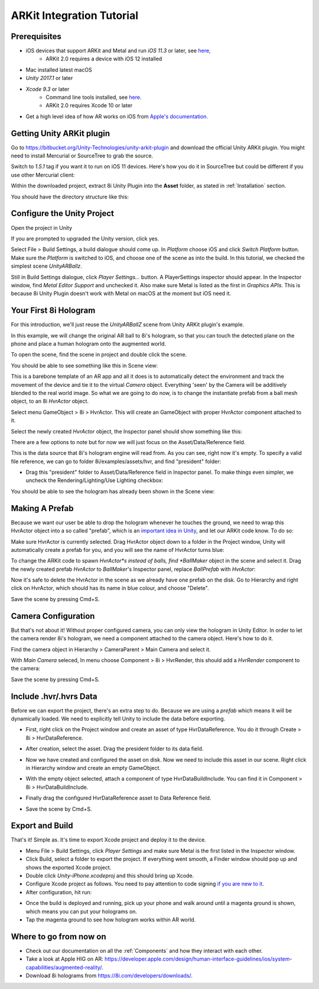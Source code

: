 ARKit Integration Tutorial
==========================

Prerequisites
-------------
- iOS devices that support ARKit and Metal and run *iOS 11.3* or later, see `here, <https://developer.apple.com/library/archive/documentation/DeviceInformation/Reference/iOSDeviceCompatibility/DeviceCompatibilityMatrix/DeviceCompatibilityMatrix.html>`_
	- ARKit 2.0 requires a device with iOS 12 installed
- Mac installed latest macOS
- *Unity 2017.1* or later
- *Xcode 9.3* or later
	- Command line tools installed, see `here. <http://osxdaily.com/2014/02/12/install-command-line-tools-mac-os-x/>`_
	- ARKit 2.0 requires Xcode 10 or later
- Get a high level idea of how AR works on iOS from `Apple's documentation. <https://developer.apple.com/documentation/arkit/understanding_augmented_reality>`_ 

Getting Unity ARKit plugin
--------------------------
Go to `https://bitbucket.org/Unity-Technologies/unity-arkit-plugin <https://bitbucket.org/Unity-Technologies/unity-arkit-plugin>`_ and download the official Unity ARKit plugin. You might need to install Mercurial or SourceTree to grab the source.

Switch to *1.5.1* tag if you want it to run on iOS 11 devices.
Here's how you do it in SourceTree but could be different if you use other Mercurial client:

.. image:: images/switch-to-1.5.1.png
	:width: 500px

Within the downloaded project, extract 8i Unity Plugin into the **Asset** folder, as stated in :ref:`Installation` section.

You should have the directory structure like this: 

.. image:: images/unity-arkit-plugin-with-8i.png
	:width: 500px

Configure the Unity Project
---------------------------
Open the project in Unity

If you are prompted to upgraded the Unity version, click yes.

Select File > Build Settings, a build dialogue should come up. In *Platform* choose iOS and click *Switch Platform* button. Make sure the *Platform* is switched to iOS, and choose one of the scene as into the build. In this tutorial, we checked the simplest scene *UnityARBallz*.

.. image:: images/switch-to-platform-ios.png
	:width: 500px

Still in Build Settings dialogue, click *Player Settings...* button. A PlayerSettings inspector should appear. In the Inspector window, find *Metal Editor Support* and unchecked it. Also make sure Metal is listed as the first in *Graphics APIs*. This is because 8i Unity Plugin doesn't work with Metal on macOS at the moment but iOS need it.

.. image:: images/turn-off-metal-editor.png
	:width: 500px

Your First 8i Hologram
----------------------
For this introduction, we'll just reuse the *UnityARBallZ* scene from Unity ARKit plugin's example.

In this example, we will change the original AR ball to 8i's hologram, so that you can touch the detected plane on the phone and place a human hologram onto the augmented world. 

To open the scene, find the scene in project and double click the scene.

.. image:: images/open-unityarballz.png
	:width: 500px

You should be able to see something like this in Scene view:

.. image:: images/seeming-empty-scene.png
	:width: 500px

This is a barebone template of an AR app and all it does is to automatically detect the environment and track the movement of the device and tie it to the virtual *Camera* object. Everything 'seen' by the Camera will be additively blended to the real world image. So what we are going to do now, is to change the instantiate prefab from a ball mesh object, to an 8i *HvrActor* object.

Select menu GameObject > 8i > HvrActor. This will create an GameObject with proper HvrActor component attached to it.

.. image:: images/create-8i-hvractor.png
	:width: 500px

Select the newly created *HvrActor* object, the Inspector panel should show something like this:

.. image:: images/inspector-hvractor.png
	:width: 500px

There are a few options to note but for now we will just focus on the Asset/Data/Reference field.

This is the data source that 8i's hologram engine will read from. As you can see, right now it's empty. To specify a valid file reference, we can go to folder 8i/examples/assets/hvr, and find "president" folder:

.. image:: images/where-is-president.png
	:width: 500px

- Drag this "president" folder to Asset/Data/Reference field in Inspector panel. To make things even simpler, we uncheck the Rendering/Lighting/Use Lighting checkbox:

.. image:: images/inspector-hvractor-president.png
	:width: 500px

You should be able to see the hologram has already been shown in the Scene view:

.. image:: images/sceneview-president.png
	:width: 500px

Making A Prefab
---------------
Because we want our user be able to drop the hologram whenever he touches the ground, we need to wrap this HvrActor object into a so called "prefab", which is an `important idea in Unity <https://docs.unity3d.com/Manual/Prefabs.html>`_, and let our ARKit code know. To do so:

Make sure HvrActor is currently selected. Drag HvrActor object down to a folder in the Project window, Unity will automatically create a prefab for you, and you will see the name of HvrActor turns blue:

.. image:: images/drag-to-make-prefab.png
	:width: 500px

To change the ARKit code to spawn *HvrActor*s instead of balls, find *BallMaker* object in the scene and select it.
Drag the newly created prefab *HvrActor* to *BallMaker*'s Inspector panel, replace *BallPrefab* with *HvrActor*:

.. image:: images/replace-ballmaker-with-hvractor.png
	:width: 500px

Now it's safe to delete the HvrActor in the scene as we already have one prefab on the disk. Go to Hierarchy and right click on HvrActor, which should has its name in blue colour, and choose "Delete".

.. image:: images/delete-template-hvractor.png
	:width: 500px

Save the scene by pressing Cmd+S.

Camera Configuration
--------------------
But that's not about it! Without proper configured camera, you can only view the hologram in Unity Editor. In order to let the camera render 8i's hologram, we need a component attached to the camera object. Here's how to do it.

Find the camera object in Hierarchy > CameraParent > Main Camera and select it.

.. image:: images/hierarchy-camera.png
	:width: 500px

With *Main Camera* seleced, In menu choose Component > 8i > HvrRender, this should add a *HvrRender* component to the camera:

.. image:: images/main-camera-hvrrender.png
	:width: 500px

Save the scene by pressing Cmd+S.

Include .hvr/.hvrs Data
-----------------------
Before we can export the project, there's an extra step to do. Because we are using a *prefab* which means it will be dynamically loaded. We need to explicitly tell Unity to include the data before exporting.

- First, right click on the Project window and create an asset of type HvrDataReference. You do it through Create > 8i > HvrDataReference.

.. image:: images/create-datareference-asset.png
	:width: 500px

- After creation, select the asset. Drag the president folder to its data field.

.. image:: images/drag-hvr-to-datareference.png
	:width: 500px

- Now we have created and configured the asset on disk. Now we need to include this asset in our scene. Right click in Hierarchy window and create an empty GameObject.

.. image:: images/create-empty.png
	:width: 500px

- With the empty object selected, attach a component of type HvrDataBuildInclude. You can find it in Component > 8i > HvrDataBuildInclude.

.. image:: images/attach-databuildinclude.png
	:width: 500px

- Finally drag the configured HvrDataReference asset to Data Reference field.

.. image:: images/assign-data-reference.png
	:width: 500px

- Save the scene by Cmd+S.


Export and Build
----------------
That's it! Simple as. It's time to export Xcode project and deploy it to the device.

- Menu File > Build Settings, click *Player Settings* and make sure Metal is the first listed in the Inspector window.
- Click Build, select a folder to export the project. If everything went smooth, a Finder window should pop up and shows the exported Xcode project.
- Double click *Unity-iPhone.xcodeproj* and this should bring up Xcode.
- Configure Xcode project as follows. You need to pay attention to code signing `if you are new to it <https://help.apple.com/xcode/mac/current/#/dev60b6fbbc7>`_.
- After configuration, hit run:

.. image:: images/xcode-settings.png
	:width: 500px

- Once the build is deployed and running, pick up your phone and walk around until a magenta ground is shown, which means you can put your holograms on.
- Tap the magenta ground to see how hologram works within AR world.

Where to go from now on
-----------------------
- Check out our documentation on all the :ref:`Components` and how they interact with each other.
- Take a look at Apple HIG on AR: `https://developer.apple.com/design/human-interface-guidelines/ios/system-capabilities/augmented-reality/ <https://developer.apple.com/design/human-interface-guidelines/ios/system-capabilities/augmented-reality/>`_.
- Download 8i holograms from `https://8i.com/developers/downloads/ <https://8i.com/developers/downloads/>`_.

